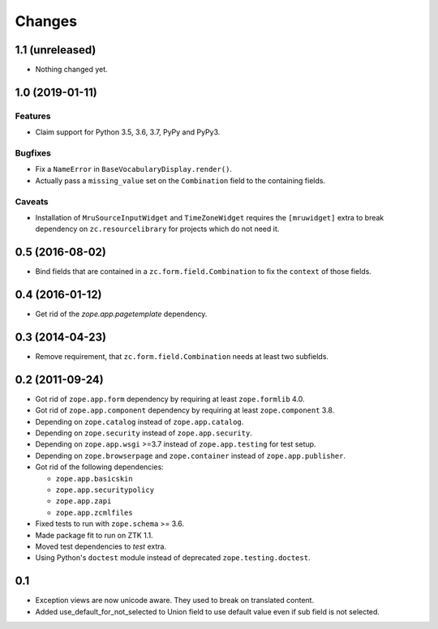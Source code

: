 =======
Changes
=======

1.1 (unreleased)
----------------

- Nothing changed yet.


1.0 (2019-01-11)
----------------

Features
++++++++

- Claim support for Python 3.5, 3.6, 3.7, PyPy and PyPy3.

Bugfixes
++++++++

- Fix a ``NameError`` in ``BaseVocabularyDisplay.render()``.

- Actually pass a ``missing_value`` set on the ``Combination`` field to the
  containing fields.

Caveats
+++++++

- Installation of ``MruSourceInputWidget`` and ``TimeZoneWidget`` requires the
  ``[mruwidget]`` extra to break dependency on ``zc.resourcelibrary`` for
  projects which do not need it.


0.5 (2016-08-02)
----------------

- Bind fields that are contained in a ``zc.form.field.Combination`` to fix the
  ``context`` of those fields.


0.4 (2016-01-12)
----------------

- Get rid of the `zope.app.pagetemplate` dependency.


0.3 (2014-04-23)
----------------

- Remove requirement, that ``zc.form.field.Combination`` needs at least
  two subfields.


0.2 (2011-09-24)
----------------

- Got rid of ``zope.app.form`` dependency by requiring at least
  ``zope.formlib`` 4.0.

- Got rid of ``zope.app.component`` dependency by requiring at least
  ``zope.component`` 3.8.

- Depending on ``zope.catalog`` instead of ``zope.app.catalog``.

- Depending on ``zope.security`` instead of ``zope.app.security``.

- Depending on ``zope.app.wsgi`` >=3.7 instead of ``zope.app.testing`` for
  test setup.

- Depending on ``zope.browserpage`` and ``zope.container`` instead of
  ``zope.app.publisher``.

- Got rid of the following dependencies:

  - ``zope.app.basicskin``
  - ``zope.app.securitypolicy``
  - ``zope.app.zapi``
  - ``zope.app.zcmlfiles``

- Fixed tests to run with ``zope.schema`` >= 3.6.

- Made package fit to run on ZTK 1.1.

- Moved test dependencies to `test` extra.

- Using Python's ``doctest`` module instead of deprecated
  ``zope.testing.doctest``.


0.1
---

- Exception views are now unicode aware. They used to break on translated
  content.

- Added use_default_for_not_selected to Union field to use default
  value even if sub field is not selected.
